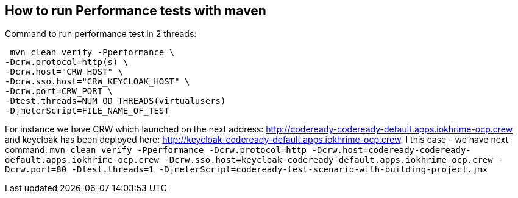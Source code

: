 == How to run Performance tests with maven

Command to run performance test in 2 threads:
```
 mvn clean verify -Pperformance \
-Dcrw.protocol=http(s) \
-Dcrw.host="CRW_HOST" \
-Dcrw.sso.host="CRW_KEYCLOAK_HOST" \
-Dcrw.port=CRW_PORT \
-Dtest.threads=NUM_OD_THREADS(virtualusers)
-DjmeterScript=FILE_NAME_OF_TEST
```
For instance we have CRW which launched on the next address: http://codeready-codeready-default.apps.iokhrime-ocp.crew
and keycloak has been deployed here: http://keycloak-codeready-default.apps.iokhrime-ocp.crew. I this case -  we have next command:
`mvn clean verify -Pperformance -Dcrw.protocol=http -Dcrw.host=codeready-codeready-default.apps.iokhrime-ocp.crew -Dcrw.sso.host=keycloak-codeready-default.apps.iokhrime-ocp.crew -Dcrw.port=80 -Dtest.threads=1 -DjmeterScript=codeready-test-scenario-with-building-project.jmx`

